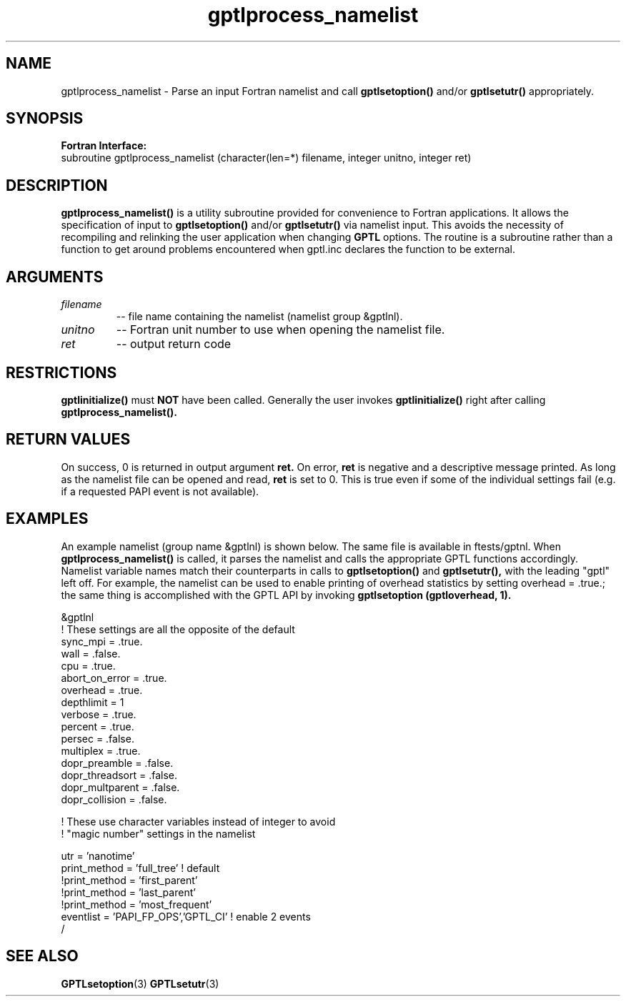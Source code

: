 .TH gptlprocess_namelist 3 "May, 2020" "GPTL"

.SH NAME
gptlprocess_namelist \- Parse an input Fortran namelist and call
.B gptlsetoption() 
and/or 
.B gptlsetutr() 
appropriately.

.SH SYNOPSIS
.B Fortran Interface:
.nf
subroutine gptlprocess_namelist (character(len=*) filename, integer unitno, integer ret)
.fi

.SH DESCRIPTION
.B gptlprocess_namelist()
is a utility subroutine provided for convenience to Fortran applications. It
allows the specification of input to
.B gptlsetoption()
and/or
.B gptlsetutr()
via namelist input. This avoids the necessity of recompiling and relinking
the user application when changing
.B GPTL
options. The routine is a subroutine rather than a function to
get around problems encountered when gptl.inc declares the
function to be external.

.SH ARGUMENTS
.TP
.I filename
-- file name containing the namelist (namelist group &gptlnl).

.TP
.I unitno
-- Fortran unit number to use when opening the namelist file.

.TP
.I ret
-- output return code

.SH RESTRICTIONS
.B gptlinitialize()
must 
.B NOT
have been called. Generally the user invokes
.B gptlinitialize()
right after calling
.B gptlprocess_namelist().

.SH RETURN VALUES
On success, 0 is returned in output argument
.B ret.
On error, 
.B ret
is negative and a descriptive message
printed. As long as the namelist file can be opened and read, 
.B ret 
is set to 0. This is true even if some of the individual settings fail (e.g. if
a requested PAPI event is not available).

.SH EXAMPLES
An example namelist (group name &gptlnl) is shown below. The same file is available in
ftests/gptnl. When 
.B gptlprocess_namelist()
is called, it parses the namelist and calls the
appropriate GPTL functions accordingly. Namelist variable names match
their counterparts in calls to
.B gptlsetoption() 
and 
.B gptlsetutr(), 
with the leading "gptl" left off. For example, the namelist can be used to
enable printing of overhead statistics by setting overhead = .true.; the same
thing is accomplished with the GPTL API by invoking 
.B gptlsetoption (gptloverhead, 1).
.nf         

&gptlnl
! These settings are all the opposite of the default
 sync_mpi        = .true.
 wall            = .false.
 cpu             = .true.
 abort_on_error  = .true.
 overhead        = .true.
 depthlimit      = 1
 verbose         = .true.
 percent         = .true.
 persec          = .false.
 multiplex       = .true.
 dopr_preamble   = .false.
 dopr_threadsort = .false.
 dopr_multparent = .false.
 dopr_collision  = .false.

! These use character variables instead of integer to avoid 
! "magic number" settings in the namelist

 utr             = 'nanotime'
 print_method    = 'full_tree'      ! default
!print_method    = 'first_parent'
!print_method    = 'last_parent'
!print_method    = 'most_frequent'
 eventlist       = 'PAPI_FP_OPS','GPTL_CI' ! enable 2 events
/

.fi

.SH SEE ALSO
.BR GPTLsetoption "(3)" 
.BR GPTLsetutr "(3)" 
